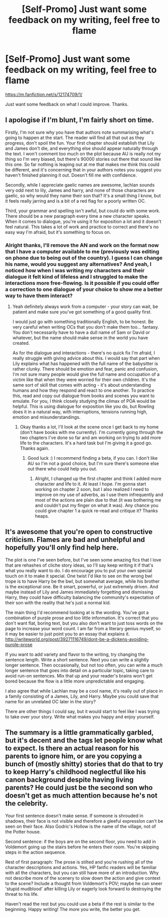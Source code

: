 #+TITLE: [Self-Promo] Just want some feedback on my writing, feel free to flame

* [Self-Promo] Just want some feedback on my writing, feel free to flame
:PROPERTIES:
:Author: TrivialPursuitGuy
:Score: 5
:DateUnix: 1475527057.0
:DateShort: 2016-Oct-04
:END:
[[https://m.fanfiction.net/s/12174709/1/]]

Just want some feedback on what I could improve. Thanks.


** I apologise if I'm blunt, I'm fairly short on time.

Firstly, I'm not sure why you have that authors note summarising what's going to happen at the start. The reader will find all that out as they progress, don't spoil the fun. Your first chapter should establish that Lily and James don't die, and everything else should appear naturally through the text. I won't comment too much on the plot because AU is really not my thing so I'm very biased, but there's 90000 stories out there that sound like this one. So far nothing is leaping out at me that makes me think this could be different, and it's concerning that in your authors notes you suggest you haven't finished planning it out. Doesn't fill me with confidence.

Secondly, while I appreciate gaelic names are awesome, lachlan sounds very odd next to lily, James and harry, and none of those characters are gaelic, so why would they name their son that? It's a small thing I know, but it feels really jarring and is a bit of a red flag for a poorly written OC.

Third, your grammar and spelling isn't awful, but could do with some work. There should be a new paragraph every time a new character speaks. When it comes to dialogue, you're using it for exposition a lot and it doesn't feel natural. This takes a lot of work and practice to correct and there's no easy way I'm afraid, but it's something to focus on.
:PROPERTIES:
:Author: FloreatCastellum
:Score: 5
:DateUnix: 1475528245.0
:DateShort: 2016-Oct-04
:END:

*** Alright thanks, I'll remove the AN and work on the format now that I have a computer available to me (previously was editing on phone due to being out of the country). I guess I can change his name, would you suggest any alternatives? And yeah, I noticed how when I was writing my characters and their dialogue it felt kind of lifeless and I struggled to make the interactions more free-flowing. Is it possible if you could offer a correction to one dialogue of your choice to show me a better way to have them interact?
:PROPERTIES:
:Author: TrivialPursuitGuy
:Score: 1
:DateUnix: 1475533747.0
:DateShort: 2016-Oct-04
:END:

**** Yeah definitely always work from a computer - your story can wait, be patient and make sure you've got something of a good quality first.

I would just go with something traditionally English, to be honest. Be very careful when writing OCs that you don't make them too... fantasy. You don't necessarily have to have a dull name of Sam or David or whatever, but the name should make sense in the world you have created.

As for the dialogue and interactions - there's no quick fix I'm afraid, I really struggle with giving advice about this. I would say that part when Lily explains what has happened with the full name of the babysitter is rather clunky. There should be emotion and fear, panic and confusion, I'm not sure many people would give the full name and occupation of a victim like that when they were worried for their own children. It's the same sort of skill that comes with acting - it's about understanding humans and how they respond and react to one another. To practice this, read and copy out dialogue from books and scenes you want to emulate. For you, I think closely studying the climax of POA would be helpful. This is using dialogue for exposition like you do, but Rowling does it in a natural way, with interruptions, tensions running high, emotion and misunderstandings.
:PROPERTIES:
:Author: FloreatCastellum
:Score: 5
:DateUnix: 1475535568.0
:DateShort: 2016-Oct-04
:END:

***** Okay thanks a lot, I'll look at the scene once I get back to my home (don't have books with me currently). I'm currently going through the two chapters I've done so far and am working on trying to add more life to the characters. It's a hard task but I'm giving it a good go. Thanks again.
:PROPERTIES:
:Author: TrivialPursuitGuy
:Score: 1
:DateUnix: 1475537980.0
:DateShort: 2016-Oct-04
:END:

****** Good luck :) I recommend finding a beta, if you can. I don't like AU so I'm not a good choice, but I'm sure there's someone else out there who could help you out.
:PROPERTIES:
:Author: FloreatCastellum
:Score: 2
:DateUnix: 1475539569.0
:DateShort: 2016-Oct-04
:END:

******* Alright, I changed up the first chapter and think I added more character and life to it. At least I hope. I'm gonna start working on chapter 2 soon, but I also realized I need to improve on my use of adverbs, as I use them infrequently and most of the actions are plain due to that (it was bothering me and couldn't put my finger on what it was). Any chance you could give chapter 1 a quick re-read and critique it? Thanks heaps.
:PROPERTIES:
:Author: TrivialPursuitGuy
:Score: 1
:DateUnix: 1475555872.0
:DateShort: 2016-Oct-04
:END:


** It's awesome that you're open to constructive criticism. Flames are bad and unhelpful and hopefully you'll only find help here.

The plot is one I've seen before, but I've seen some amazing fics that I love that are rehashes of cliche story ideas, so I'll say keep writing it if that's what you really want to do. I do encourage you to put your own special touch on it to make it special. One twist I'd like to see on the wrong bwl trope is to have Harry be the bwl, but somewhat average, while his brother is the exceptional one. Be it smart, powerful, or just extremely driven. And maybe instead of Lily and James immediately forgetting and dismissing Harry, they could have difficulty balancing the community's expectation of their son with the reality that he's just a normal kid.

The main thing I'd recommend looking at is the wording. You've got a combination of purple prose and too little information. It's correct that you don't want flat, boring text, but you also don't want to just toss words on the page to increase your word count. I am far from a literary genius myself, so it may be easier to just point you to an essay that explains it. [[http://writeworld.org/post/39271116749/dont-be-a-dickens-avoiding-purple-prose]]

If you want to add variety and flavor to the writing, try changing the sentence length. Write a short sentence. Next you can write a slightly longer sentence. Then occasionally, but not too often, you can write a much longer sentence that goes into detail on a particular topic, taking care to avoid run-on sentences. Mix that up and your reader's brains won't get bored because the flow is a little more unpredictable and engaging.

I also agree that while Lachlan may be a cool name, it's really out of place in a family consisting of a James, Lily, and Harry. Maybe you could save that name for an unrelated OC later in the story?

There are other things I could say, but it would start to feel like I was trying to take over your story. Write what makes you happy and enjoy yourself.
:PROPERTIES:
:Author: Trtlepowah
:Score: 4
:DateUnix: 1475587830.0
:DateShort: 2016-Oct-04
:END:


** The summary is a little grammatically garbled, but it's decent and the tags let people know what to expect. Is there an actual reason for his parents to ignore him, or are you copying a bunch of (mostly shitty) stories that do that to try to keep Harry's childhood neglectful like his canon background despite having living parents? He could just be the second son who doesn't get as much attention because he's not the celebrity.

Your first sentence doesn't make sense. If someone is shrouded in shadows, their face is not visible and therefore a gleeful expressIon can't be seen on their face. Also Godric's Hollow is the name of the village, not of the Potter house.

Second sentence: if the boys are on the second floor, you need to add in Voldemort going up the stairs before he enters their room. You're skipping steps in the action sequence.

Rest of first paragraph: The prose is stilted and you're rushing all of the character descriptions and actions. Yes, HP fanfic readers will be familiar with all the characters, but you can still have more of an introduction. Why not describe more of the scenery to slow down the action and give context to the scene? Include a thought from Voldemort's POV; maybe he can sneer 'stupid mudblood' after killing Lily or eagerly look forward to destroying the threat to his life.

Haven't read the rest but you could use a beta if the rest is similar to the beginning. Happy writing! The more you write, the better you get.
:PROPERTIES:
:Score: 2
:DateUnix: 1475607549.0
:DateShort: 2016-Oct-04
:END:
